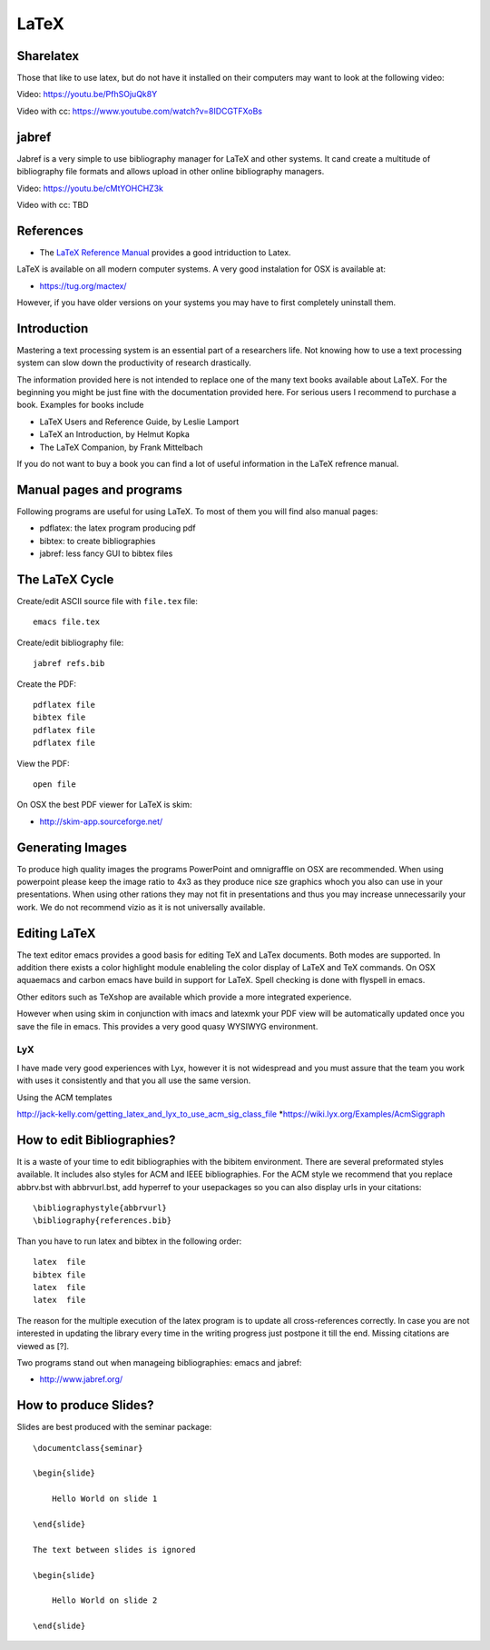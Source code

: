 LaTeX
=====

.. _sharelatex:

Sharelatex
----------------------------------------------------------------------

Those that like to use latex, but do not have it installed on their
computers may want to look at the following video: 

Video: https://youtu.be/PfhSOjuQk8Y

Video with cc: https://www.youtube.com/watch?v=8IDCGTFXoBs

jabref
----------------------------------------------------------------------

Jabref is a very simple to use bibliography manager for LaTeX and
other systems. It cand create a multitude of bibliography file formats
and allows upload in other online bibliography managers.

Video: https://youtu.be/cMtYOHCHZ3k

Video with cc: TBD


References
----------

-  The `LaTeX Reference
   Manual <http://texdoc.net/texmf-dist/doc/latex/latex2e-help-texinfo/latex2e.pdf>`__
   provides a good intriduction to Latex.

LaTeX is available on all modern computer systems. A very good
instalation for OSX is available at:

-  https://tug.org/mactex/

However, if you have older versions on your systems you may have to
first completely uninstall them.

Introduction
------------

Mastering a text processing system is an essential part of a researchers
life. Not knowing how to use a text processing system can slow down the
productivity of research drastically.

The information provided here is not intended to replace one of the many
text books available about LaTeX. For the beginning you might be just
fine with the documentation provided here. For serious users I recommend
to purchase a book. Examples for books include

-  LaTeX Users and Reference Guide, by Leslie Lamport
-  LaTeX an Introduction, by Helmut Kopka
-  The LaTeX Companion, by Frank Mittelbach

If you do not want to buy a book you can find a lot of useful
information in the LaTeX refrence manual.

Manual pages and programs
-------------------------

Following programs are useful for using LaTeX. To most of them you will
find also manual pages:

-  pdflatex: the latex program producing pdf
-  bibtex: to create bibliographies
-  jabref: less fancy GUI to bibtex files

The LaTeX Cycle
---------------

Create/edit ASCII source file with ``file.tex`` file:

::

    emacs file.tex 

Create/edit bibliography file:

::

    jabref refs.bib

Create the PDF:

::

    pdflatex file
    bibtex file 
    pdflatex file
    pdflatex file

View the PDF:

::

    open file

On OSX the best PDF viewer for LaTeX is skim:

-  http://skim-app.sourceforge.net/

Generating Images
-----------------

To produce high quality images the programs PowerPoint and omnigraffle
on OSX are recommended. When using powerpoint please keep the image
ratio to 4x3 as they produce nice sze graphics whoch you also can use in
your presentations. When using other rations they may not fit in
presentations and thus you may increase unnecessarily your work. We do
not recommend vizio as it is not universally available.

Editing LaTeX
-------------

The text editor emacs provides a good basis for editing TeX and LaTex
documents. Both modes are supported. In addition there exists a color
highlight module enableling the color display of LaTeX and TeX commands.
On OSX aquaemacs and carbon emacs have build in support for LaTeX. Spell
checking is done with flyspell in emacs.

Other editors such as TeXshop are available which provide a more
integrated experience.

However when using skim in conjunction with imacs and latexmk your PDF
view will be automatically updated once you save the file in emacs. This
provides a very good quasy WYSIWYG environment.

LyX
~~~

I have made very good experiences with Lyx, however it is not widespread
and you must assure that the team you work with uses it consistently and
that you all use the same version.

Using the ACM templates

http://jack-kelly.com/getting_latex_and_lyx_to_use_acm_sig_class_file
\*\ https://wiki.lyx.org/Examples/AcmSiggraph

How to edit Bibliographies?
---------------------------

It is a waste of your time to edit bibliographies with the bibitem
environment. There are several preformated styles available. It includes
also styles for ACM and IEEE bibliographies. For the ACM style we
recommend that you replace abbrv.bst with abbrvurl.bst, add hyperref to
your usepackages so you can also display urls in your citations:

::

    \bibliographystyle{abbrvurl}
    \bibliography{references.bib}

Than you have to run latex and bibtex in the following order:

::

    latex  file
    bibtex file
    latex  file
    latex  file

The reason for the multiple execution of the latex program is to update
all cross-references correctly. In case you are not interested in
updating the library every time in the writing progress just postpone it
till the end. Missing citations are viewed as [?].

Two programs stand out when manageing bibliographies: emacs and jabref:

-  http://www.jabref.org/

How to produce Slides?
----------------------

Slides are best produced with the seminar package:

::

    \documentclass{seminar}

    \begin{slide}

        Hello World on slide 1

    \end{slide}

    The text between slides is ignored

    \begin{slide}

        Hello World on slide 2

    \end{slide}
